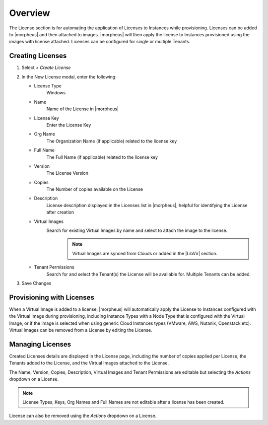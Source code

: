 Overview
^^^^^^^^

The License section is for automating the application of Licenses to Instances while provisioning. Licenses can be added to |morpheus| and then attached to images. |morpheus| will then apply the license to Instances provisioned using the images with license attached. Licenses can be configured for single or multiple Tenants.

Creating Licenses
`````````````````

#. Select `+ Create License`
#. In the New License modal, enter the following:

   * License Type
      Windows
   * Name
      Name of the License in |morpheus|
   * License Key
      Enter the License Key
   * Org Name
      The Organization Name (if applicable) related to the license key
   * Full Name
      The Full Name (if applicable) related to the license key
   * Version
      The License Version
   * Copies
      The Number of copies available on the License
   * Description
      License description displayed in the Licenses list in |morpheus|, helpful for identifying the License after creation
   * Virtual Images
      Search for existing Virtual Images by name and select to attach the image to the license.
          .. NOTE:: Virtual Images are synced from Clouds or added in the |LibVir| section.
   * Tenant Permissions
      Search for and select the Tenant(s) the License will be available for. Multiple Tenants can be added.

#. Save Changes

Provisioning with Licenses
``````````````````````````

When a Virtual Image is added to a license, |morpheus| will automatically apply the License to Instances configured with the Virtual Image during provisioning, including Instance Types with a Node Type that is configured with the Virtual Image, or if the image is selected when using generic Cloud Instances types (VMware, AWS, Nutanix, Openstack etc). Virtual Images can be removed from a License by editing the License.

Managing Licenses
`````````````````

Created Licenses details are displayed in the License page, including the number of copies applied per License, the Tenants added to the License, and the Virtual Images attached to the License.

The Name, Version, Copies, Description, Virtual Images and Tenant Permissions are editable but selecting the `Actions` dropdown on a License.

.. NOTE:: License Types, Keys, Org Names and Full Names are not editable after a license has been created.

License can also be removed using the `Actions` dropdown on a License.
